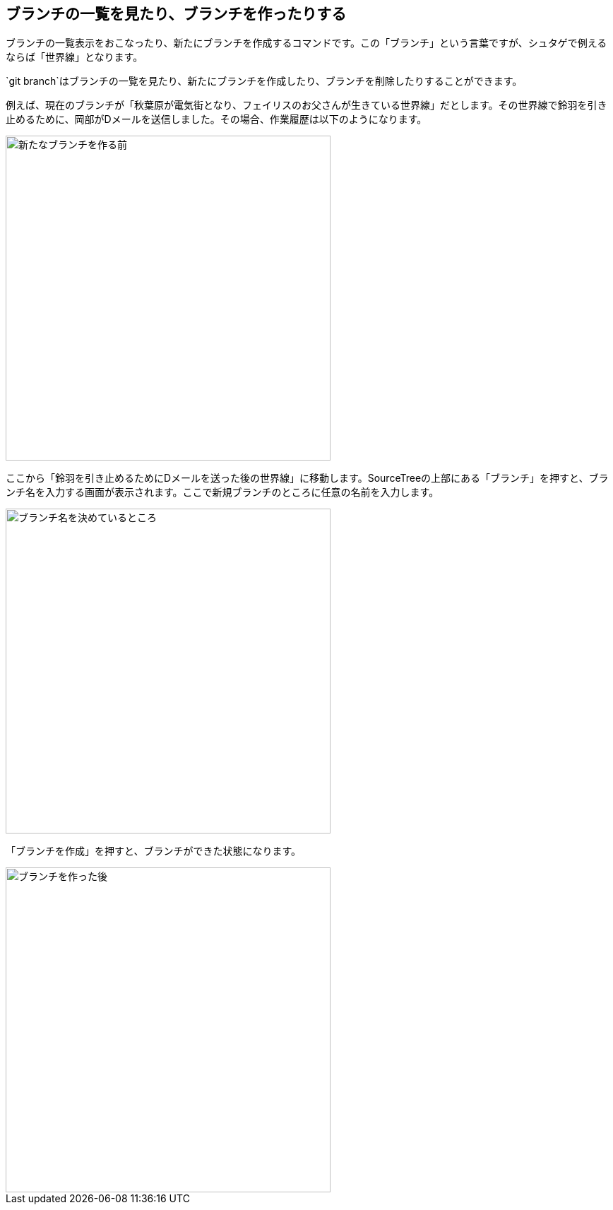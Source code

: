 [[git-branch]]

== ブランチの一覧を見たり、ブランチを作ったりする

ブランチの一覧表示をおこなったり、新たにブランチを作成するコマンドです。この「ブランチ」という言葉ですが、シュタゲで例えるならば「世界線」となります。

`git branch`はブランチの一覧を見たり、新たにブランチを作成したり、ブランチを削除したりすることができます。

例えば、現在のブランチが「秋葉原が電気街となり、フェイリスのお父さんが生きている世界線」だとします。その世界線で鈴羽を引き止めるために、岡部がDメールを送信しました。その場合、作業履歴は以下のようになります。

image::img/git-branch/git-branch-before.png[新たなブランチを作る前, 460]

ここから「鈴羽を引き止めるためにDメールを送った後の世界線」に移動します。SourceTreeの上部にある「ブランチ」を押すと、ブランチ名を入力する画面が表示されます。ここで新規ブランチのところに任意の名前を入力します。

image::img/git-branch/git-branch-name.png[ブランチ名を決めているところ, 460]

「ブランチを作成」を押すと、ブランチができた状態になります。

image::img/git-branch/git-branch-after.png[ブランチを作った後, 460]
